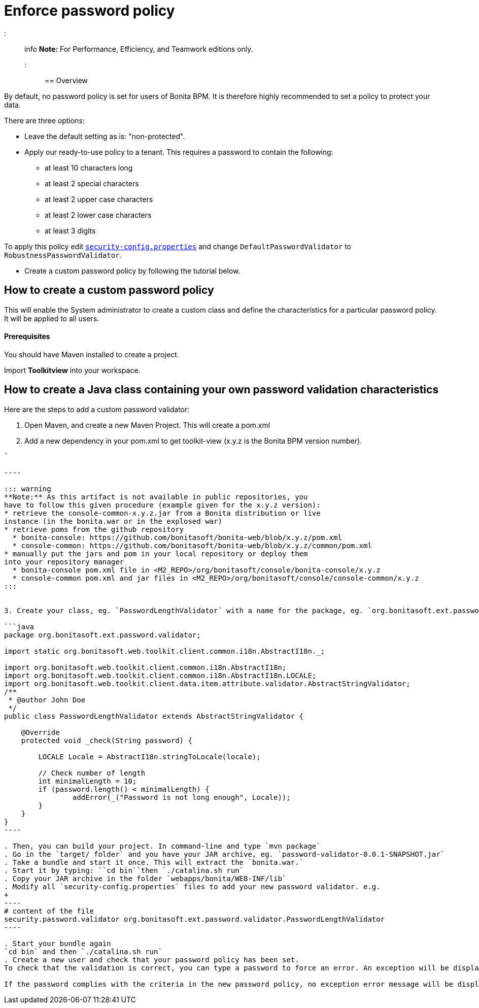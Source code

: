 = Enforce password policy

::: info
*Note:* For Performance, Efficiency, and Teamwork editions only.
:::

== Overview

By default, no password policy is set for users of Bonita BPM. It is therefore highly recommended to set a policy to protect your data.

There are three options:

* Leave the default setting as is: "non-protected".
* Apply our ready-to-use policy to a tenant. This requires a password to contain the following:
 ** at least 10 characters long
 ** at least 2 special characters
 ** at least 2 upper case characters
 ** at least 2 lower case characters
 ** at least 3 digits

To apply this policy edit xref:BonitaBPM_platform_setup.adoc[`security-config.properties`] and change `DefaultPasswordValidator` to `RobustnessPasswordValidator`.

* Create a custom password policy by following the tutorial below.

== How to create a custom password policy

This will enable the System administrator to create a custom class and define the characteristics for a particular password policy.
It will be applied to all users.

[discrete]
==== Prerequisites

You should have Maven installed to create a project.

Import *Toolkitview* into your workspace.

== How to create a Java class containing your own password validation characteristics

Here are the steps to add a custom password validator:

. Open Maven, and create a new Maven Project. This will create a pom.xml
. Add a new dependency in your pom.xml to get toolkit-view (x.y.z is the Bonita BPM version number).
```xml+++<dependencies>++++++<dependency>++++++<groupId>+++org.bonitasoft.console+++</groupId>+++ +++<artifactId>+++console-common+++</artifactId>+++ +++<version>+++x.y.z+++</version>++++++</dependency>++++++</dependencies>+++

`

----

::: warning
**Note:** As this artifact is not available in public repositories, you
have to follow this given procedure (example given for the x.y.z version):
* retrieve the console-common-x.y.z.jar from a Bonita distribution or live
instance (in the bonita.war or in the explosed war)
* retrieve poms from the github repository
  * bonita-console: https://github.com/bonitasoft/bonita-web/blob/x.y.z/pom.xml
  * console-common: https://github.com/bonitasoft/bonita-web/blob/x.y.z/common/pom.xml
* manually put the jars and pom in your local repository or deploy them
into your repository manager
  * bonita-console pom.xml file in <M2_REPO>/org/bonitasoft/console/bonita-console/x.y.z
  * console-common pom.xml and jar files in <M2_REPO>/org/bonitasoft/console/console-common/x.y.z
:::


3. Create your class, eg. `PasswordLengthValidator` with a name for the package, eg. `org.bonitasoft.ext.password.validator`.

```java
package org.bonitasoft.ext.password.validator;

import static org.bonitasoft.web.toolkit.client.common.i18n.AbstractI18n._;

import org.bonitasoft.web.toolkit.client.common.i18n.AbstractI18n;
import org.bonitasoft.web.toolkit.client.common.i18n.AbstractI18n.LOCALE;
import org.bonitasoft.web.toolkit.client.data.item.attribute.validator.AbstractStringValidator;
/**
 * @author John Doe
 */
public class PasswordLengthValidator extends AbstractStringValidator {

    @Override
    protected void _check(String password) {

        LOCALE Locale = AbstractI18n.stringToLocale(locale);

        // Check number of length
        int minimalLength = 10;
        if (password.length() < minimalLength) {
                addError(_("Password is not long enough", Locale));
        }
    }
}
----

. Then, you can build your project. In command-line and type `mvn package`
. Go in the `target/ folder` and you have your JAR archive, eg. `password-validator-0.0.1-SNAPSHOT.jar`
. Take a bundle and start it once. This will extract the `bonita.war.`
. Start it by typing: ``cd bin``then `./catalina.sh run`
. Copy your JAR archive in the folder `webapps/bonita/WEB-INF/lib`
. Modify all `security-config.properties` files to add your new password validator. e.g.
+
----
# content of the file
security.password.validator org.bonitasoft.ext.password.validator.PasswordLengthValidator
----

. Start your bundle again
`cd bin` and then `./catalina.sh run`
. Create a new user and check that your password policy has been set.
To check that the validation is correct, you can type a password to force an error. An exception will be displayed listing all the non-filled criteria.

If the password complies with the criteria in the new password policy, no exception error message will be displayed.
